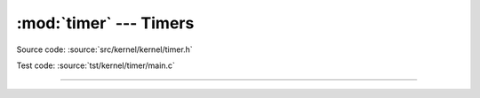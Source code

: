 :mod:`timer` --- Timers
=======================

.. module:: timer
   :synopsis: Timers.

Source code: :source:`src/kernel/kernel/timer.h`

Test code: :source:`tst/kernel/timer/main.c`

----------------------------------------------

.. doxygenfile:: kernel/timer.h
   :project: simba
